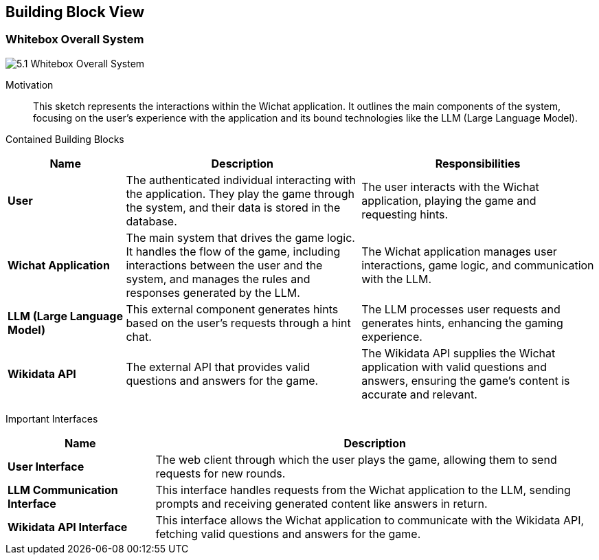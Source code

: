 ifndef::imagesdir[:imagesdir: ../images]

[[section-building-block-view]]


== Building Block View

ifdef::arc42help[]
[role="arc42help"]
****
.Content
The building block view shows the static decomposition of the system into building blocks (modules, components, subsystems, classes, interfaces, packages, libraries, frameworks, layers, partitions, tiers, functions, macros, operations, data structures, ...) as well as their dependencies (relationships, associations, ...)

This view is mandatory for every architecture documentation.
In analogy to a house this is the _floor plan_.

.Motivation
Maintain an overview of your source code by making its structure understandable through
abstraction.

This allows you to communicate with your stakeholder on an abstract level without disclosing implementation details.

.Form
The building block view is a hierarchical collection of black boxes and white boxes
(see figure below) and their descriptions.

image::05_building_blocks-EN.png["Hierarchy of building blocks"]

*Level 1* is the white box description of the overall system together with black
box descriptions of all contained building blocks.

*Level 2* zooms into some building blocks of level 1.
Thus it contains the white box description of selected building blocks of level 1, together with black box descriptions of their internal building blocks.

*Level 3* zooms into selected building blocks of level 2, and so on.


.Further Information

See https://docs.arc42.org/section-5/[Building Block View] in the arc42 documentation.

****
endif::arc42help[]

=== Whitebox Overall System

ifdef::arc42help[]
[role="arc42help"]
****
Here you describe the decomposition of the overall system using the following white box template. It contains

 * an overview diagram
 * a motivation for the decomposition
 * black box descriptions of the contained building blocks. For these we offer you alternatives:

   ** use _one_ table for a short and pragmatic overview of all contained building blocks and their interfaces
   ** use a list of black box descriptions of the building blocks according to the black box template (see below).
   Depending on your choice of tool this list could be sub-chapters (in text files), sub-pages (in a Wiki) or nested elements (in a modeling tool).


 * (optional:) important interfaces, that are not explained in the black box templates of a building block, but are very important for understanding the white box.
Since there are so many ways to specify interfaces why do not provide a specific template for them.
 In the worst case you have to specify and describe syntax, semantics, protocols, error handling,
 restrictions, versions, qualities, necessary compatibilities and many things more.
In the best case you will get away with examples or simple signatures.

****
endif::arc42help[]

image::5.1_Whitebox_Overall_System.png[]

Motivation::

This sketch represents the interactions within the Wichat application. It outlines the main components of the system, focusing on the user's experience with the application and its bound technologies like the LLM (Large Language Model).


Contained Building Blocks::
[options="header",cols="1,2,2"]
|===
| *Name* | *Description* | *Responsibilities*
| **User** | The authenticated individual interacting with the application. They play the game through the system, and their data is stored in the database. | The user interacts with the Wichat application, playing the game and requesting hints.
| **Wichat Application** | The main system that drives the game logic. It handles the flow of the game, including interactions between the user and the system, and manages the rules and responses generated by the LLM. | The Wichat application manages user interactions, game logic, and communication with the LLM.
| **LLM (Large Language Model)** | This external component generates hints based on the user's requests through a hint chat. | The LLM processes user requests and generates hints, enhancing the gaming experience.
| **Wikidata API** | The external API that provides valid questions and answers for the game. | The Wikidata API supplies the Wichat application with valid questions and answers, ensuring the game's content is accurate and relevant.
|===

Important Interfaces::
[options="header",cols="1,3"]
|===
| *Name* | *Description*
| **User Interface** | The web client through which the user plays the game, allowing them to send requests for new rounds.
| **LLM Communication Interface** | This interface handles requests from the Wichat application to the LLM, sending prompts and receiving generated content like answers in return.
| **Wikidata API Interface** | This interface allows the Wichat application to communicate with the Wikidata API, fetching valid questions and answers for the game.
|===





